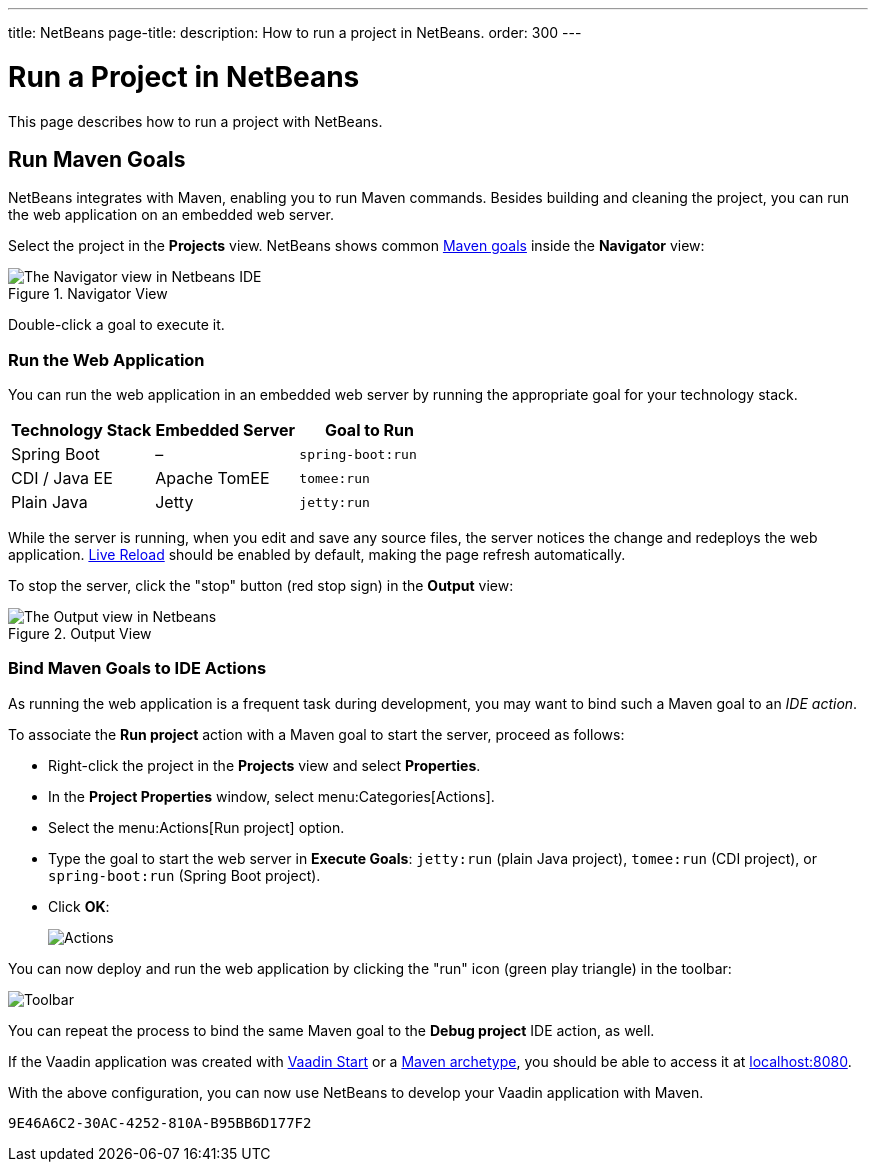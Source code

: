 ---
title: NetBeans
page-title: 
description: How to run a project in NetBeans.
order: 300
---


= Run a Project in NetBeans

This page describes how to run a project with NetBeans.


== Run Maven Goals

NetBeans integrates with Maven, enabling you to run Maven commands. Besides building and cleaning the project, you can run the web application on an embedded web server.

Select the project in the [guilabel]*Projects* view. NetBeans shows common https://vaadin.com/blog/learning-maven-concepts[Maven goals] inside the [guilabel]*Navigator* view:

.Navigator View
image::_images/netbeans/navigator-view.png[The Navigator view in Netbeans IDE]

Double-click a goal to execute it.


[[getting-started.netbeans.maven.running]]
=== Run the Web Application

You can run the web application in an embedded web server by running the appropriate goal for your technology stack.

[cols=3*,options=header]
|===
| Technology Stack | Embedded Server | Goal to Run
| Spring Boot | – | `spring-boot:run`
| CDI / Java EE | Apache TomEE | `tomee:run`
| Plain Java | Jetty | `jetty:run`
|===

While the server is running, when you edit and save any source files, the server notices the change and redeploys the web application. <<{articles}/flow/configuration/live-reload#, Live Reload>> should be enabled by default, making the page refresh automatically.

To stop the server, click the "stop" button (red stop sign) in the [guilabel]*Output* view:

.Output View
image::_images/netbeans/output-view.png[The Output view in Netbeans, with the stop button]

[[maven.actions]]
=== Bind Maven Goals to IDE Actions

As running the web application is a frequent task during development, you may want to bind such a Maven goal to an _IDE action_.

To associate the [guilabel]*Run project* action with a Maven goal to start the server, proceed as follows:

- Right-click the project in the [guilabel]*Projects* view and select [guilabel]*Properties*.
- In the [guilabel]*Project Properties* window, select menu:Categories[Actions].
- Select the menu:Actions[Run project] option.
- Type the goal to start the web server in [guilabel]*Execute Goals*: `jetty:run` (plain Java project), `tomee:run` (CDI project), or `spring-boot:run` (Spring Boot project).
- Click [guibutton]*OK*:
+
image:_images/netbeans/actions.png[Actions]

You can now deploy and run the web application by clicking the "run" icon (green play triangle) in the toolbar:

image::_images/netbeans/toolbar.png[Toolbar]

You can repeat the process to bind the same Maven goal to the [guilabel]*Debug project* IDE action, as well.

If the Vaadin application was created with <</getting-started/project#,Vaadin Start>> or a <</getting-started/project/maven-archetype#,Maven archetype>>, you should be able to access it at http://localhost:8080/[localhost:8080].

With the above configuration, you can now use NetBeans to develop your Vaadin application with Maven.

ifdef::web[]
To learn more about:

- The key concepts in Maven, see https://vaadin.com/blog/learning-maven-concepts[Learning Maven concepts].
- How to develop a Java web application without coding JavaScript or HTML, see the <</flow/tutorial#,Vaadin Flow tutorial>>.
endif::web[]


[discussion-id]`9E46A6C2-30AC-4252-810A-B95BB6D177F2`
